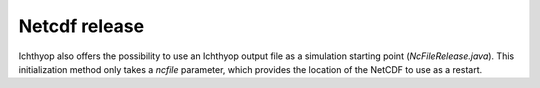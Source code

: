 Netcdf release
############################

Ichthyop also offers the possibility to use an Ichthyop output file as a simulation starting point (`NcFileRelease.java`). This initialization method 
only takes a `ncfile` parameter, which provides the location of the NetCDF to use as a restart.
